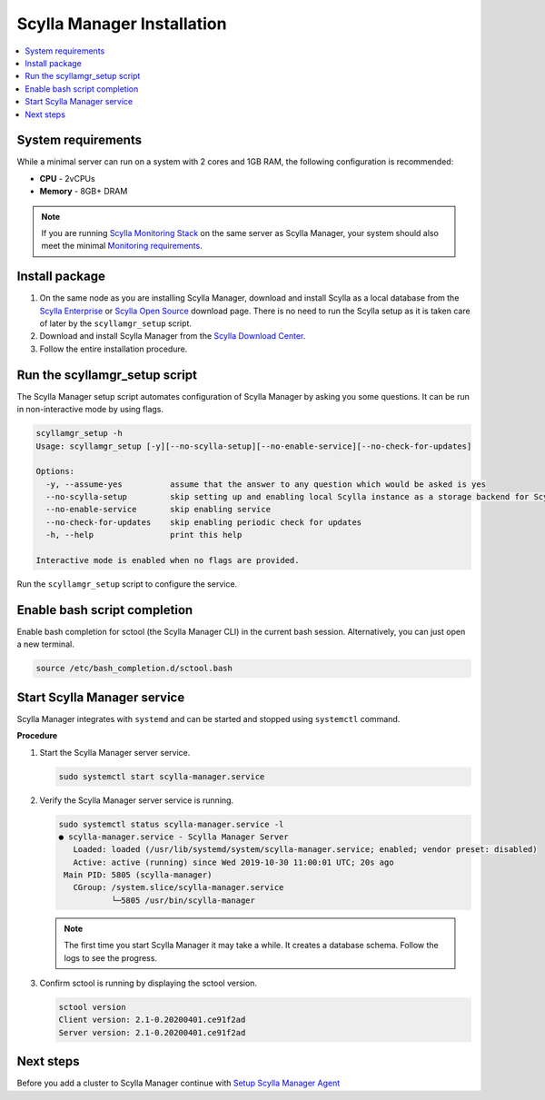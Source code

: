 ===========================
Scylla Manager Installation
===========================

.. contents::
   :depth: 2
   :local:

System requirements
===================

While a minimal server can run on a system with 2 cores and 1GB RAM, the following configuration is recommended:

* **CPU** - 2vCPUs
* **Memory** - 8GB+ DRAM

.. note::  If you are running `Scylla Monitoring Stack </operating-scylla/monitoring/monitoring_stack/>`_ on the same server as Scylla Manager, your system should also meet the minimal `Monitoring requirements </operating-scylla/monitoring/monitoring_stack/#minimal-production-system-recommendations>`_.

Install package
===============

#. On the same node as you are installing Scylla Manager, download and install Scylla as a local database from the `Scylla Enterprise <https://www.scylladb.com/download/#enterprise>`_ or `Scylla Open Source <https://www.scylladb.com/download/>`_ download page. There is no need to run the Scylla setup as it is taken care of later by the ``scyllamgr_setup`` script.
#. Download and install Scylla Manager from the `Scylla Download Center <https://www.scylladb.com/download/#manager>`_.
#. Follow the entire installation procedure.

Run the scyllamgr_setup script
==============================

The Scylla Manager setup script automates configuration of Scylla Manager by asking you some questions.
It can be run in non-interactive mode by using flags.

.. code-block:: none

   scyllamgr_setup -h
   Usage: scyllamgr_setup [-y][--no-scylla-setup][--no-enable-service][--no-check-for-updates]

   Options:
     -y, --assume-yes          assume that the answer to any question which would be asked is yes
     --no-scylla-setup         skip setting up and enabling local Scylla instance as a storage backend for Scylla Manager
     --no-enable-service       skip enabling service
     --no-check-for-updates    skip enabling periodic check for updates
     -h, --help                print this help

   Interactive mode is enabled when no flags are provided.

Run the ``scyllamgr_setup`` script to configure the service.

Enable bash script completion
=============================

Enable bash completion for sctool (the Scylla Manager CLI) in the current bash session.
Alternatively, you can just open a new terminal.

.. code-block:: none

   source /etc/bash_completion.d/sctool.bash

Start Scylla Manager service
============================

Scylla Manager integrates with ``systemd`` and can be started and stopped using ``systemctl`` command. 

**Procedure**

#. Start the Scylla Manager server service.

   .. code-block:: none

      sudo systemctl start scylla-manager.service

#. Verify the Scylla Manager server service is running.

   .. code-block:: none
      
      sudo systemctl status scylla-manager.service -l
      ● scylla-manager.service - Scylla Manager Server
         Loaded: loaded (/usr/lib/systemd/system/scylla-manager.service; enabled; vendor preset: disabled)
         Active: active (running) since Wed 2019-10-30 11:00:01 UTC; 20s ago
       Main PID: 5805 (scylla-manager)
         CGroup: /system.slice/scylla-manager.service
                 └─5805 /usr/bin/scylla-manager

   .. note:: The first time you start Scylla Manager it may take a while. It creates a database schema. Follow the logs to see the progress.

#. Confirm sctool is running by displaying the sctool version.

   .. code-block:: none

      sctool version
      Client version: 2.1-0.20200401.ce91f2ad
      Server version: 2.1-0.20200401.ce91f2ad


Next steps
==========

Before you add a cluster to Scylla Manager continue with `Setup Scylla Manager Agent <../install-agent>`_
